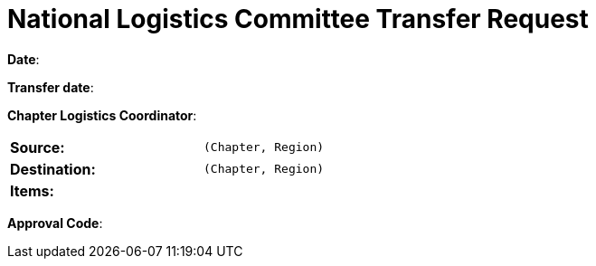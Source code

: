 = National Logistics Committee Transfer Request

**Date**: 

**Transfer date**:

**Chapter Logistics Coordinator**:

[width="50%",cols=">s,^m",frame="topbot"]
|==========================
|**Source**:            | (Chapter, Region)
|**Destination**:       | (Chapter, Region)
|**Items**:             |
|==========================

**Approval Code**:
